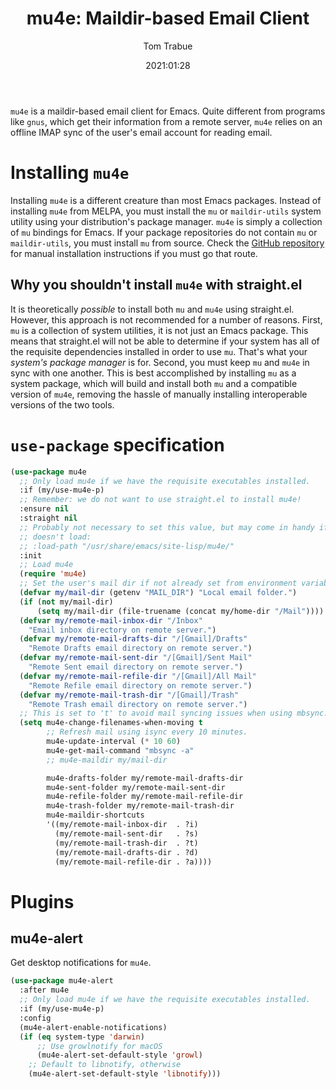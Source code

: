 #+title:    mu4e: Maildir-based Email Client
#+author:   Tom Trabue
#+email:    tom.trabue@gmail.com
#+date:     2021:01:28
#+property: header-args:emacs-lisp :lexical t
#+tags:     email mail mu
#+STARTUP: fold

=mu4e= is a maildir-based email client for Emacs. Quite different from programs
like =gnus=, which get their information from a remote server, =mu4e= relies on
an offline IMAP sync of the user's email account for reading email.

* Installing =mu4e=
Installing =mu4e= is a different creature than most Emacs packages. Instead of
installing =mu4e= from MELPA, you must install the =mu= or =maildir-utils=
system utility using your distribution's package manager. =mu4e= is simply a
collection of =mu= bindings for Emacs. If your package repositories do not
contain =mu= or =maildir-utils=, you must install =mu= from source. Check the
[[https://github.com/djcb/mu][GitHub repository]] for manual installation instructions if you must go that
route.

** Why you shouldn't install =mu4e= with straight.el
It is theoretically /possible/ to install both =mu= and =mu4e= using
straight.el. However, this approach is not recommended for a number of
reasons. First, =mu= is a collection of system utilities, it is not just an
Emacs package. This means that straight.el will not be able to determine if your
system has all of the requisite dependencies installed in order to use
=mu=. That's what your /system's package manager/ is for. Second, you must keep
=mu= and =mu4e= in sync with one another. This is best accomplished by
installing =mu= as a system package, which will build and install both =mu= and
a compatible version of =mu4e=, removing the hassle of manually installing
interoperable versions of the two tools.

* =use-package= specification

#+begin_src emacs-lisp
  (use-package mu4e
    ;; Only load mu4e if we have the requisite executables installed.
    :if (my/use-mu4e-p)
    ;; Remember: we do not want to use straight.el to install mu4e!
    :ensure nil
    :straight nil
    ;; Probably not necessary to set this value, but may come in handy if mu4e
    ;; doesn't load:
    ;; :load-path "/usr/share/emacs/site-lisp/mu4e/"
    :init
    ;; Load mu4e
    (require 'mu4e)
    ;; Set the user's mail dir if not already set from environment variable.
    (defvar my/mail-dir (getenv "MAIL_DIR") "Local email folder.")
    (if (not my/mail-dir)
        (setq my/mail-dir (file-truename (concat my/home-dir "/Mail"))))
    (defvar my/remote-mail-inbox-dir "/Inbox"
      "Email inbox directory on remote server.")
    (defvar my/remote-mail-drafts-dir "/[Gmail]/Drafts"
      "Remote Drafts email directory on remote server.")
    (defvar my/remote-mail-sent-dir "/[Gmail]/Sent Mail"
      "Remote Sent email directory on remote server.")
    (defvar my/remote-mail-refile-dir "/[Gmail]/All Mail"
      "Remote Refile email directory on remote server.")
    (defvar my/remote-mail-trash-dir "/[Gmail]/Trash"
      "Remote Trash email directory on remote server.")
    ;; This is set to 't' to avoid mail syncing issues when using mbsync.
    (setq mu4e-change-filenames-when-moving t
          ;; Refresh mail using isync every 10 minutes.
          mu4e-update-interval (* 10 60)
          mu4e-get-mail-command "mbsync -a"
          ;; mu4e-maildir my/mail-dir

          mu4e-drafts-folder my/remote-mail-drafts-dir
          mu4e-sent-folder my/remote-mail-sent-dir
          mu4e-refile-folder my/remote-mail-refile-dir
          mu4e-trash-folder my/remote-mail-trash-dir
          mu4e-maildir-shortcuts
          '((my/remote-mail-inbox-dir  . ?i)
            (my/remote-mail-sent-dir   . ?s)
            (my/remote-mail-trash-dir  . ?t)
            (my/remote-mail-drafts-dir . ?d)
            (my/remote-mail-refile-dir . ?a))))
#+end_src

* Plugins
** mu4e-alert
Get desktop notifications for =mu4e=.

#+begin_src emacs-lisp
  (use-package mu4e-alert
    :after mu4e
    ;; Only load mu4e if we have the requisite executables installed.
    :if (my/use-mu4e-p)
    :config
    (mu4e-alert-enable-notifications)
    (if (eq system-type 'darwin)
        ;; Use growlnotify for macOS
        (mu4e-alert-set-default-style 'growl)
      ;; Default to libnotify, otherwise
      (mu4e-alert-set-default-style 'libnotify)))
#+end_src
